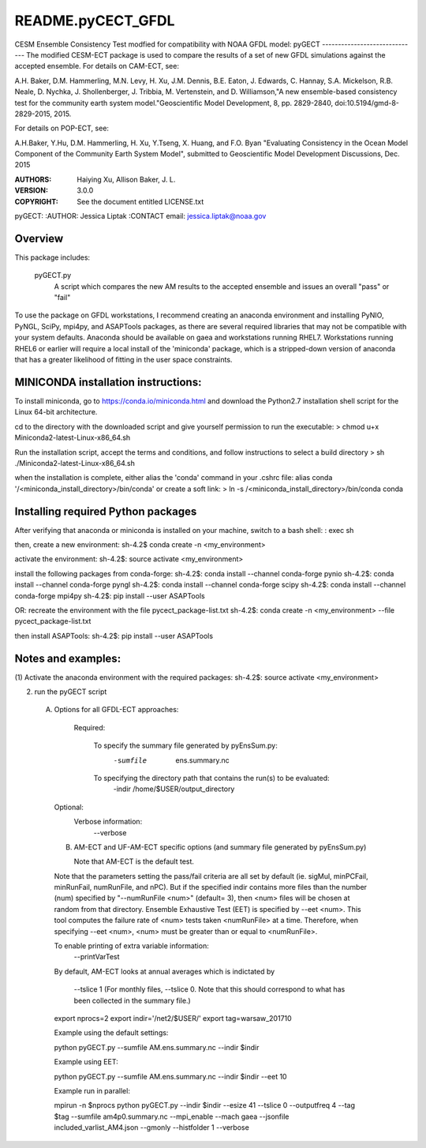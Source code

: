 README.pyCECT_GFDL
=========================
CESM Ensemble Consistency Test modfied for compatibility with NOAA
GFDL model: pyGECT
------------------------------
The modified CESM-ECT package is used to compare the results of a set of new
GFDL simulations against the accepted ensemble.  
For details on CAM-ECT, see: 

A.H. Baker, D.M. Hammerling, M.N. Levy, H. Xu, J.M. Dennis, B.E. Eaton, J. Edwards, 
C. Hannay, S.A. Mickelson, R.B. Neale, D. Nychka, J. Shollenberger, J. Tribbia, 
M. Vertenstein, and D. Williamson,"A new ensemble-based consistency test for the 
community earth system model."Geoscientific Model Development, 8, pp. 2829-2840, 
doi:10.5194/gmd-8-2829-2015, 2015.

For details on POP-ECT, see:  

A.H.Baker, Y.Hu, D.M. Hammerling, H. Xu, Y.Tseng, 
X. Huang, and F.O. Byan "Evaluating Consistency in the Ocean Model Component of 
the Community Earth System Model", submitted to Geoscientific Model Development 
Discussions, Dec. 2015

:AUTHORS: Haiying Xu, Allison Baker, J. L.
:VERSION: 3.0.0
:COPYRIGHT: See the document entitled LICENSE.txt

pyGECT:
:AUTHOR: Jessica Liptak
:CONTACT email: jessica.liptak@noaa.gov

Overview
--------------------------------------------
This package includes:

       pyGECT.py
                            A script which compares the new AM results to the 
                            accepted ensemble and issues an overall "pass" or "fail"


To use the package on GFDL workstations, I recommend creating an anaconda
environment and installing PyNIO, PyNGL, SciPy, mpi4py, and ASAPTools packages,
as there are several required libraries that may not be compatible with 
your system defaults. Anaconda should be available on gaea and 
workstations running RHEL7. Workstations running RHEL6 or earlier 
will require a local install of the 'miniconda' package, which is 
a stripped-down version of anaconda that has a greater likelihood of 
fitting in the user space constraints. 

MINICONDA installation instructions:
--------------------------------------------
To install miniconda, go to https://conda.io/miniconda.html
and download the Python2.7 installation shell script for 
the Linux 64-bit architecture.

cd to the directory with the downloaded script and
give yourself permission to run the executable: 
> chmod u+x Miniconda2-latest-Linux-x86_64.sh

Run the installation script, accept the terms and conditions,
and follow instructions to select a build directory
> sh ./Miniconda2-latest-Linux-x86_64.sh

when the installation is complete, either alias the 'conda' 
command in your .cshrc file: 
alias conda  '/<miniconda_install_directory>/bin/conda'
or create a soft link:
> ln -s /<miniconda_install_directory>/bin/conda conda

Installing required Python packages
--------------------------------------------
After verifying that anaconda or miniconda is installed on your machine,
switch to a bash shell:
: exec sh

then, create a new environment: 
sh-4.2$ conda create -n <my_environment>

activate the environment:
sh-4.2$: source activate <my_environment>

install the following packages from conda-forge:
sh-4.2$: conda install --channel conda-forge pynio
sh-4.2$: conda install --channel conda-forge pyngl
sh-4.2$: conda install --channel conda-forge scipy
sh-4.2$: conda install --channel conda-forge mpi4py
sh-4.2$: pip install --user ASAPTools

OR: recreate the environment with the file pycect_package-list.txt
sh-4.2$: conda create -n <my_environment> --file  pycect_package-list.txt

then install ASAPTools:
sh-4.2$: pip install --user ASAPTools

Notes and examples:
--------------------------------------------
(1) Activate the anaconda environment with the 
required packages:
sh-4.2$: source activate <my_environment>

(2) run the pyGECT script

   (A) Options for all GFDL-ECT approaches:

     Required:

         To specify the summary file generated by pyEnsSum.py:
	    -sumfile  ens.summary.nc

     	 To specifying the directory path that contains the run(s) to be evaluated:
	    -indir /home/$USER/output_directory

    Optional:
	 Verbose information:
	     --verbose

    (B) AM-ECT and UF-AM-ECT specific options (and summary file generated by pyEnsSum.py)

        Note that AM-ECT is the default test.

    Note that the parameters setting the pass/fail criteria are all set by 
    default (ie. sigMul, minPCFail, minRunFail, numRunFile, and nPC).  But 
    if the specified indir contains more files than the number (num) specified by 
    "--numRunFile <num>"  (default= 3), then <num> files will be chosen at random 
    from that directory. Ensemble Exhaustive Test (EET) is specified by --eet <num>. 
    This tool computes the failure rate of <num> tests taken <numRunFile> at a time.
    Therefore, when specifying --eet <num>, <num> must be greater than or equal to
    <numRunFile>. 

    To enable printing of extra variable information:
       --printVarTest

    By default, AM-ECT looks at annual averages which is indictated by 

       --tslice 1  (For monthly files, --tslice 0.  Note that this 
       should correspond to what has been collected in the summary file.)

    export nprocs=2
    export indir='/net2/$USER/'
    export tag=warsaw_201710

    Example using the default settings:
    
    python pyGECT.py --sumfile  AM.ens.summary.nc --indir  $indir

    Example using EET:

    python pyGECT.py --sumfile  AM.ens.summary.nc --indir $indir --eet 10
         

    Example run in parallel:
         
    mpirun -n $nprocs python pyGECT.py --indir $indir --esize 41 --tslice 0 --outputfreq 4 --tag $tag --sumfile am4p0.summary.nc --mpi_enable --mach gaea --jsonfile included_varlist_AM4.json --gmonly --histfolder 1 --verbose


